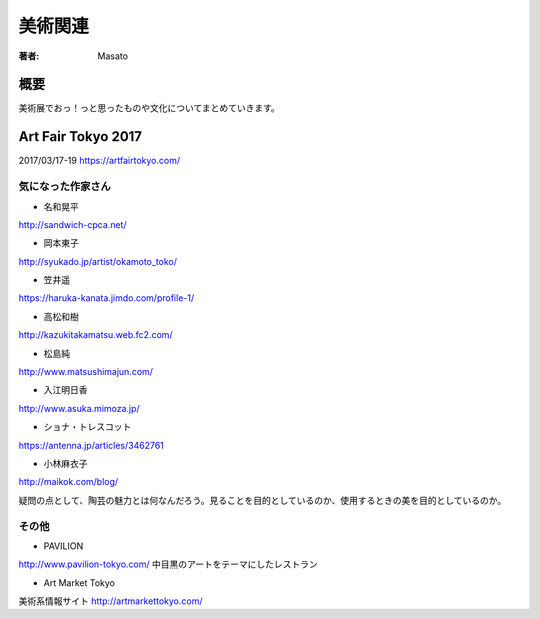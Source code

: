====================================
美術関連
====================================

:著者: Masato

概要
====================================
美術展でおっ！っと思ったものや文化についてまとめていきます。

Art Fair Tokyo 2017
====================================
2017/03/17-19
https://artfairtokyo.com/

気になった作家さん
------------------------------------

* 名和晃平
http://sandwich-cpca.net/

* 岡本東子
http://syukado.jp/artist/okamoto_toko/

* 笠井遥
https://haruka-kanata.jimdo.com/profile-1/

* 高松和樹
http://kazukitakamatsu.web.fc2.com/

* 松島純
http://www.matsushimajun.com/

* 入江明日香
http://www.asuka.mimoza.jp/

* ショナ・トレスコット
https://antenna.jp/articles/3462761

* 小林麻衣子
http://maikok.com/blog/

疑問の点として、陶芸の魅力とは何なんだろう。見ることを目的としているのか、使用するときの美を目的としているのか。

その他
------------------------------------

* PAVILION
http://www.pavilion-tokyo.com/
中目黒のアートをテーマにしたレストラン

* Art Market Tokyo
美術系情報サイト
http://artmarkettokyo.com/
